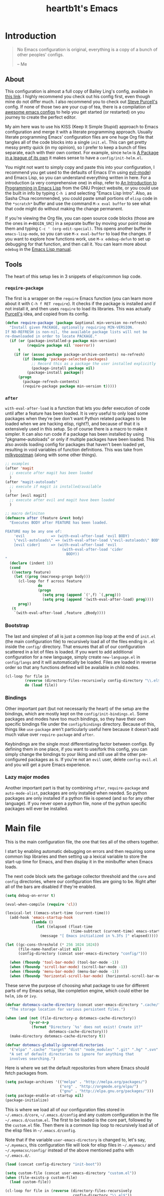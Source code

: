 #+TITLE: heartb1t's Emacs
#+BABEL: :cache yes
#+LATEX_HEADER: \usepackage{parskip}
#+LATEX_HEADER: \usepackage[utf8]{inputenc}
#+PROPERTY: header-args :tangle yes
#+OPTIONS: toc:t

* Introduction
:PROPERTIES:
:CUSTOM_ID: intro
:END:

#+BEGIN_QUOTE
No Emacs configuration is original, everything is a copy of a bunch of other
peoples' configs.

    -- Me
#+END_QUOTE

** About
:PROPERTIES:
:CUSTOM_ID: about
:END:

This configuration is almost a full copy of Bailey Ling's config, availabe in
[[https://github.com/bling/dotemacs][this link]]. I highly recommend you check out his config first, even though mine
do not differ much. I also recommend you to check out [[https://github.com/purcell/emacs.d][Steve Purcell's]] config. If
none of those two are your cup of tea, there is a compilation of [[https://github.com/caisah/emacs.dz][awesome emacs
configs]] to help you get started (or restarted) on you journey to create the
perfect editor.

My aim here was to use his KISS (Keep It Simple Stupid) approach to Emacs
configuration and merge it with a literate programming approach. Usually
literate programming Emacs' configuration files are one huge Org file that
tangles all of the code blocks into a single =init.el=. This can get pretty
messy pretty quick (in my opinion), so I prefer to keep a bunch of files
separate, each with their own context. For example, since =helm= is [[https://tuhdo.github.io/helm-intro.html][A Package in
a league of its own]] it makes sense to have a =config/init-helm.el=.

You might not want to simply copy and paste this into your configuration, I
recommend you get used to the defaults of Emacs (I'm using [[https://github.com/emacs-evil/evil][evil-mode]]) and
Emacs Lisp, so you can understand everything written in here. For a introduction
(a very comprehensive one) in elisp, refer to [[https://www.gnu.org/software/emacs/manual/html_mono/eintr.html][An Introduction to Programming in
Emacs Lisp]] from the GNU Project website, or you could use the built in info by
typing =C-h i= and selecting "Emacs Lisp Intro". Also, as Sasha Chua
recommended, you could paste small portions of =elisp= code in the =*scratch*=
buffer and use the command =M-x eval buffer= to see what that code might do
without making the change permanent.

If you're viewing the Org file, you can open source code blocks (those are the
ones in =#+BEGIN_SRC=) in a separate buffer by moving your point inside them and
typing =C-c ' (org-edit-special)=. This opens another buffer in
=emacs-lisp-mode=, so you can use =M-x eval-buffer= to load the changes. If you
want to explore how functions work, use =M-x edebug-defun= to set up debugging
for that function, and then call it. You can learn more about =edebug= in the
[[http://www.gnu.org/software/emacs/manual/html_node/elisp/Edebug.html][Emacs Lisp manual]].

** Tools
:PROPERTIES:
:CUSTOM_ID: tools
:END:

The heart of this setup lies in 3 snippets of elisp/common lisp code.

*** =require-package=
:PROPERTIES:
:CUSTOM_ID: require-pkg
:END:

The first is a wrapper on the =require= Emacs function (you can learn more about
it with =C-h f RET require=). It checks if the package is installed and if not
install it, and then uses =require= to load its libraries. This was actually
[[https://github.com/purcell/emacs.d][Purcell's]] idea, and copied from its config.

#+BEGIN_SRC emacs-lisp :tangle no
  (defun require-package (package &optional min-version no-refresh)
    "Install given PACKAGE, optionally requiring MIN-VERSION.
  If NO-REFRESH is non-nil, the available package lists will not be
  re-downloaded in order to locate PACKAGE."
    (if (or (package-installed-p package min-version)
            (require package nil 'noerror))
        t
      (if (or (assoc package package-archive-contents) no-refresh)
          (if (boundp 'package-selected-packages)
              ;; Record this as a package the user installed explicitly
              (package-install package nil)
            (package-install package))
        (progn
          (package-refresh-contents)
          (require-package package min-version t)))))
#+END_SRC

*** =after=
:PROPERTIES:
:CUSTOM_ID: after
:END:

=with-eval-after-load= is a function that lets you defer execution of code until
after a feature has been loaded. It is very useful to only load some packages
when they're (we don't want Python related packages to be loaded when we are
hacking elisp, right?), and because of that it is extensively used in this
setup. So of course there is a macro to make it simpler. It can also run code if
a package has been installed by using "pkgname-autoloads" or only if multiple
packages have been loaded. This also avoids loading config for packages that
haven't been loaded yet, resulting in void variables of function definitions.
This was take from [[http://milkbox.net/note/single-file-master-emacs-configuration/][milkypostman]] (along with some other things).

#+BEGIN_SRC emacs-lisp :tangle no
  ;; examples
  (after 'magit
    ;; execute after magit has been loaded
    )
  (after "magit-autoloads"
    ;; execute if magit is installed/available
    )
  (after [evil magit]
    ;; execute after evil and magit have been loaded
    )

  ;; macro definiton
  (defmacro after (feature &rest body)
    "Executes BODY after FEATURE has been loaded.

  FEATURE may be any one of:
      'evil            => (with-eval-after-load 'evil BODY)
      \"evil-autoloads\" => (with-eval-after-load \"evil-autolaods\" BODY)
      [evil cider]     => (with-eval-after-load 'evil
                            (with-eval-after-load 'cider
                              BODY))
  "
    (declare (indent 1))
    (cond
     ((vectorp feature)
      (let ((prog (macroexp-progn body)))
        (cl-loop for f across feature
                 do
                 (progn
                   (setq prog (append `(',f) `(,prog)))
                   (setq prog (append '(with-eval-after-load) prog))))
        prog))
     (t
      `(with-eval-after-load ,feature ,@body))))
#+END_SRC

*** Bootstrap
:PROPERTIES:
:CUSTOM_ID: bootstrap
:END:

The last and simplest of all is just a common lisp loop at the end of =init.el=
(the main configuration file) to recursively load all of the files ending in
=.el= inside the =config/= directory. That ensures that all of our configuration
scattered in a lot of files is loaded. If you want to add additional
configuration for a new language, simply create =new-language.el= in
=config/langs= and it will automatically be loaded. Files are loaded in reverse
order so that any functions defined will be available in child nodes.

#+BEGIN_SRC emacs-lisp :tangle no
  (cl-loop for file in
           (reverse (directory-files-recursively config-directory "\\.el$"))
           do (load file))
#+END_SRC

*** Bindings
:PROPERTIES:
:CUSTOM_ID: bindings
:END:

Other important part (but not necessarily the heart) of the setup are the
bindings, which are mostly kept on the =config/init-bindings.el=. Some
packages and modes have too much bindings, so they have their own specific
bindings file under the =config/bindings= directory. Because of this, things
like =use-package= aren't particularly useful here because it doesn't add much
value over =require-package= and =after=.

Keybindings are the single most differentiating factor between configs. By
defining them in one place, if you want to use/fork this config, you can simply
change the bindings to your liking and still use all the other pre-configured
packages as is. If you're not an =evil= user, delete =config-evil.el= and you
will get a pure Emacs experience.

*** Lazy major modes
:PROPERTIES:
:CUSTOM_ID: lazy-major-modes
:END:

Another important part is that by combining =after=, =require-package= and
=auto-mode-alist=, packages are only installed when needed. So python packages
are only installed if a python file is opened (and so for any other language).
If you never open a python file, none of the python specific packages will ever
be installed.


* Main file

This is the main configuration file, the one that ties all of the others
together.

I start by enabling automatic debugging on errors and then requiring some common
lisp libraries and then setting up a lexical variable to store the start-up time
for Emacs, and then display it in the minibuffer when Emacs loads.

The next code block sets the garbage collector threshold and the =core= and
=config= directories, where our configuration files are going to be. Right after
all of the bars are disabled if they're enabled.

#+BEGIN_SRC emacs-lisp :tangle init.el
  (setq debug-on-error t)

  (eval-when-compile (require 'cl))

  (lexical-let ((emacs-start-time (current-time)))
    (add-hook 'emacs-startup-hook
              (lambda ()
                (let ((elapsed (float-time
                                (time-subtract (current-time) emacs-start-time))))
                  (message "[ Emacs initialized in %.3fs ]" elapsed)))))

  (let ((gc-cons-threshold (* 256 1024 1024))
        (file-name-handler-alist nil)
        (config-directory (concat user-emacs-directory "config/")))

    (when (fboundp 'tool-bar-mode) (tool-bar-mode -1))
    (when (fboundp 'scroll-bar-mode) (scroll-bar-mode -1))
    (when (fboundp 'menu-bar-mode) (menu-bar-mode -1))
    (when (fboundp 'horizontal-scroll-bar-mode) (horizontal-scroll-bar-mode -1))
#+END_SRC

These serve the purpose of choosing what package to use for different parts of
my Emacs setup, like completion engine, which could either be =helm=, =ido= or
=ivy=.

#+BEGIN_SRC emacs-lisp :tangle init.el
  (defvar dotemacs-cache-directory (concat user-emacs-directory ".cache/")
    "The storage location for various persistent files.")

  (when (and (not (file-directory-p dotemacs-cache-directory))
             (y-or-n-p
              (format "Directory `%s' does not exist! Create it?"
                      dotemacs-cache-directory)))
    (make-directory dotemacs-cache-directory t))

  (defvar dotemacs-globally-ignored-directories
    '("elpa" ".cache" "target" "dist" "node_modules" ".git" ".hg" ".svn" ".idea")
    "A set of default directories to ignore for anything that
    involves searching.")
#+END_SRC

Here is where we set the default repositories from where Emacs should fetch
packages from.

#+BEGIN_SRC emacs-lisp :tangle init.el
    (setq package-archives '(("melpa" . "http://melpa.org/packages/")
                             ("org" . "http://orgmode.org/elpa/")
                             ("gnu" . "http://elpa.gnu.org/packages/")))
    (setq package-enable-at-startup nil)
    (package-initialize)
#+END_SRC

This is where we load all of our configuration files stored in
=~/.emacs.d/core=, =~/.emacs.d/config= and any custom configuration in the file
=~/.emacs.d/custom.el=. The first to be loaded is the core part, followed by the
=custom.el= file. Then there is a common lisp loop to recursively load all of
the elisp files in =~/.emacs.d/config=.

Note that if the variable =user-emacs-directory= is changed to, let's say,
=~/.myemacs=, this configuration file will look for elisp files in =~/.myemacs/=
and =~/.myemacsc/config/= instead of the above mentioned paths with
=~/.emacs.d/=.

#+BEGIN_SRC emacs-lisp :tangle init.el
  (load (concat config-directory "init-boot"))

  (setq custom-file (concat user-emacs-directory "custom.el"))
  (when (file-exists-p custom-file)
    (load custom-file))

  (cl-loop for file in (reverse (directory-files-recursively
                                 config-directory "\\.el$"))
           do (condition-case ex
                  (load (file-name-sans-extension file))
                ('error (with-current-buffer "*scratch*"
                          (insert (format "[INIT ERROR]\n%s\n%s\n\n" file ex)))))
           (load (file-name-sans-extension file))))

  (provide 'init.el) ;;; init.el ends here
#+END_SRC


* Config
:PROPERTIES:
:CUSTOM_ID: cfg
:END:

This is the section where configuration actually takes place.

** Boot
:PROPERTIES:
:CUSTOM_ID: cfg-boot
:END:

We also load the common lisp libraries here.

#+BEGIN_SRC emacs-lisp :tangle config/init-boot.el
  (eval-when-compile (require 'cl))
#+END_SRC

Load any manually installed packages on the =elisp/= directory.

#+BEGIN_SRC emacs-lisp :tangle config/init-boot.el
  (let ((base (concat user-emacs-directory "elisp/")))
    (when (and (not (file-exists-p base))
               (y-or-n-p
                (format "Directory `%s' does not exist! Create it?"
                        base)))
      (make-directory base t))
    (add-to-list 'load-path base)
    (dolist (dir (directory-files base t "^[^.]"))
      (when (file-directory-p dir)
        (add-to-list 'load-path dir))))
#+END_SRC

This handy macro creates a new buffer with the name =*Load Times*= and shows a
moderately detailed information about the load time of TARGET. It is used here
to show the load times of packages loaded with =require= or =load=.

#+BEGIN_SRC emacs-lisp :tangle config/init-boot.el
  (defmacro /boot/measure-load (target &rest body)
    (declare (indent defun))
    `(let ((elapsed)
           (start (current-time)))
       (prog1
           ,@body
         (with-current-buffer (get-buffer-create "*Load Times*")
           (when (= 0 (buffer-size))
             (insert (format "| %-60s | %-23s | elapsed  |\n" "feature" "timestamp"))
             (insert "|--------------------------------------------------------------+-------------------------+----------|\n"))
           (goto-char (point-max))
           (setq elapsed (float-time (time-subtract (current-time) start)))
           (insert (format "| %-60s | %s | %f |\n"
                           ,target
                           (format-time-string "%Y-%m-%d %H:%M:%S.%3N" (current-time))
                           elapsed))))))

  (defadvice load (around dotemacs activate)
    (/boot/measure-load file ad-do-it))

  (defadvice require (around dotemacs activate)
    (if (memq feature features)
        ad-do-it
      (/boot/measure-load feature ad-do-it)))

  (defmacro bind (&rest commands)
    "Convenience macro which creates a lambda interactive command."
    `(lambda (arg)
       (interactive "P")
       ,@commands))
#+END_SRC

Here are the macros mentioned on the [[#intro][introduction]] section.

#+BEGIN_SRC emacs-lisp :tangle config/init-boot.el
  (defun require-package (package &optional min-version no-refresh)
    "Install given PACKAGE, optionally requiring MIN-VERSION.
  If NO-REFRESH is non-nil, the available package lists will not be
  re-downloaded in order to locate PACKAGE."
    (if (or (package-installed-p package min-version)
            (require package nil 'noerror))
        t
      (if (or (assoc package package-archive-contents) no-refresh)
          (if (boundp 'package-selected-packages)
              ;; Record this as a package the user installed explicitly
              (package-install package nil)
            (package-install package))
        (progn
          (package-refresh-contents)
          (require-package package min-version t)))))

  (defun maybe-require-package (package &optional min-version no-refresh)
    "Try to install PACKAGE, and return non-nil if successful.
  In the event of failure, return nil and print a warning message.
  Optionally require MIN-VERSION.  If NO-REFRESH is non-nil, the
  available package lists will not be re-downloaded in order to
  locate PACKAGE."
    (condition-case err
        (require-package package min-version no-refresh)
      (error
       (message "Couldn't install optional package `%s': %S" package err)
       nil)))
  (unless (fboundp 'with-eval-after-load)
    (defmacro with-eval-after-load (file &rest body)
      (declare (indent 1))
      `(eval-after-load ,file (lambda () ,@body))))

  (defmacro after (feature &rest body)
    "Executes BODY after FEATURE has been loaded.

  FEATURE may be any one of:
      'evil            => (with-eval-after-load 'evil BODY)
      \"evil-autoloads\" => (with-eval-after-load \"evil-autolaods\" BODY)
      [evil cider]     => (with-eval-after-load 'evil
                            (with-eval-after-load 'cider
                              BODY))
  "
    (declare (indent 1))
    (cond
     ((vectorp feature)
      (let ((prog (macroexp-progn body)))
        (cl-loop for f across feature
                 do
                 (progn
                   (setq prog (append `(',f) `(,prog)))
                   (setq prog (append '(with-eval-after-load) prog))))
        prog))
     (t
      `(with-eval-after-load ,feature ,@body))))
#+END_SRC

This macro is to lazily install a major mode like described in [[#lazy-major-modes][Lazy major modes]].

#+BEGIN_SRC emacs-lisp :tangle config/init-boot.el
  (defmacro /boot/lazy-major-mode (pattern mode)
    "Defines a new major-mode matched by PATTERN, installs MODE if
  necessary, and activates it."
    `(add-to-list 'auto-mode-alist
                  '(,pattern . (lambda ()
                                 (require-package ,mode)
                                 (,mode)))))

  (defmacro /boot/delayed-init (&rest body)
    "Runs BODY after idle for a predetermined amount of time."
    `(run-with-idle-timer
      0.5
      nil
      (lambda () ,@body)))

  (provide 'init-boot)
#+END_SRC

** Core
:PROPERTIES:
:CUSTOM_ID: cfg-core
:END:

Here we place some core configurations, without depending on any package. Just
some default Emacs config.

First we create a variable for the coding system, which is UTF-8 by default.

#+BEGIN_SRC emacs-lisp :tangle config/init-core.el
  (defvar dotemacs-core/default-coding-system 'utf-8
    "The default coding system to use.")
#+END_SRC

This setting sets the default location for the Emacs socket to be in and then
initializes the server if it is not already running.

#+BEGIN_SRC emacs-lisp :tangle config/init-core.el
  (defvar dotemacs-core/server-directory
    (format "%s/emacs%d/" (or (getenv "TMPDIR") "/tmp") (user-uid))
    "The storage location for the socket file used to connect to the daemon.")
  (setq server-socket-dir dotemacs-core/server-directory)
  (setq server-auth-dir (concat dotemacs-core/server-directory "server"))
  (require 'server)
  (unless (server-running-p)
    (server-start))
#+END_SRC

This function is to create a ask to create a directory if trying to access a
non-existing directory.

#+BEGIN_SRC emacs-lisp :tangle config/init-core.el
  (defun /core/create-non-existent-directory ()
    "When trying to access non-exising directories, ask to create them."
    (let ((parent-directory (file-name-directory buffer-file-name)))
      (when (and (not (file-exists-p parent-directory))
               (y-or-n-p
                (format "Directory `%s' does not exist! Create it?"
                        parent-directory)))
        (make-directory parent-directory t))))

  (add-to-list 'find-file-not-found-functions #'/core/create-non-existent-directory)
#+END_SRC

Some personal information.

#+BEGIN_SRC emacs-lisp :tangle config/init-core.el
  (setq user-full-name "João Pedro de Amorim Paula")
  (setq user-mail-address "jpedrodeamorim@gmail.com")
#+END_SRC

=saveplace= is a minor mode that automatically saves place in each file. This
means when you visit a file, point goes to the last place where it was when you
previously visited the same file. =savehist-mode= save the minibuffer history in
the file defined by =savehist-file=. And =recentf= displays recently visited
files (excluding some temporary files we don't want to revisit).

#+BEGIN_SRC emacs-lisp :tangle config/init-core.el
  ;; move cursor to the last position upon open
  (require 'saveplace)
  (setq save-place-file (concat dotemacs-cache-directory "places"))
  (save-place-mode t)

  ;; savehist
  (setq savehist-file (concat dotemacs-cache-directory "savehist")
        savehist-additional-variables '(search ring regexp-search-ring)
        savehist-autosave-interval 60
        history-length 1000)
  (savehist-mode t)

  ;; recent files
  (require 'recentf)
  (setq recentf-save-file (concat dotemacs-cache-directory "recentf"))
  (setq recentf-max-saved-items 1000)
  (setq recentf-max-menu-items 500)
  (setq recentf-auto-cleanup 300)
  (add-to-list 'recentf-exclude "COMMIT_EDITMSG\\'")
  (add-to-list 'recentf-exclude ".*elpa.*autoloads\.el$")
  (recentf-mode t)
  (run-with-idle-timer 600 t #'recentf-save-list)
#+END_SRC

These configurations are regarding garbage collection on Emacs. I mostly took it
from [[http://bling.github.io/blog/2016/01/18/why-are-you-changing-gc-cons-threshold/][this]] post.

#+BEGIN_SRC emacs-lisp :tangle config/init-core.el
  ;; gc
  (defun /core/minibuffer-setup-hook ()
    (setq gc-cons-threshold most-positive-fixnum))
  (defun /core/minibuffer-exit-hook ()
    (setq gc-cons-threshold (* 64 1024 1024)))
  (add-hook 'minibuffer-setup-hook #'/core/minibuffer-setup-hook)
  (add-hook 'minibuffer-exit-hook #'/core/minibuffer-exit-hook)
#+END_SRC

By default Emacs has =whitespace-mode=. It is used to show whitespace. For more
information, visit [[https://www.emacswiki.org/emacs/WhiteSpace#toc1][this]] page. The configuration I got mostly from [[http://ergoemacs.org/emacs/whitespace-mode.html][here]].

#+BEGIN_SRC emacs-lisp :tangle config/init-core.el
  (require 'whitespace)

  ;; (setq whitespace-display-mappings
  ;;       '((space-mark 32 [183])
  ;;         (newline-mark 10 [182 10])
  ;;         (tab-mark 9 [9655 9] [92 9])))

  (setq whitespace-style '(face trailing tabs lines-tail))

  ;; (set-face-attribute 'whitespace-space nil
  ;;                     :background nil
  ;;                     :foreground "black")

  (set-face-attribute 'whitespace-trailing nil
                      :background "gray15")

  (add-hook 'after-save-hook 'whitespace-cleanup)

  (global-whitespace-mode t)
#+END_SRC

Another neat feature Emacs has by default it Dynamic Abbreviations (=dabbrev=).
It After you type a word once, if you type that word again, you can type it
partially and =M-/= to complete it. If you type a prefix that has many
candidates, =M-/= cycles the candidates. =hippie-expand= is basically
=dabbrev-extend= on steroids. It adds a bunch of completion engines to the mix.
It has an info page =C-h F hippie-expand= in case you want to know more, and the
[[https://www.emacswiki.org/emacs/HippieExpand][EmacsWiki page]] has a bunch of configurations for different modes.

#+BEGIN_SRC emacs-lisp :tangle config/init-core.el
  (setq hippie-expand-try-functions-list '(try-expand-dabbrev
                                           try-expand-dabbrev-all-buffers
                                           try-expand-dabbrev-from-kill
                                           try-complete-file-name-partially
                                           try-complete-file-name
                                           try-expand-all-abbrevs
                                           try-expand-list
                                           try-expand-line
                                           try-complete-lisp-symbol-partially
                                           try-complete-lisp-symbol))

  (global-set-key (kbd "M-/") 'hippie-expand)

  (setq save-abbrevs 'silently)
#+END_SRC

Auto-fill mode wraps the line whenever it reaches the value of =fill-column=. So
here we activate it and also set the =fill-column= value. The =fill-column= is
also used by =fill-paragraph=. I also created a little function to auto fill
comments on programming modes, but not auto fill the code itself.

#+BEGIN_SRC emacs-lisp :tangle config/init-core.el
  (setq-default fill-column 80)

  (defun /core/comment-auto-fill ()
     (setq-local comment-auto-fill-only-comments t)
     (turn-on-auto-fill))

  (add-hook 'prog-mode-hook '/core/comment-auto-fill)

  (add-hook 'text-mode-hook 'turn-on-auto-fill)
#+END_SRC

Here we configure the behavior of some default Emacs functions. If you'd like to
take a look at what they do you could =C-h f= (or =C-h a=) and type the name of
the function (the comment right before the config) or search on the web, but I
recommend you look the default documentation about it on Emacs first. It is also
in this portion that I have added a hook to reload tangle and compile Emacs
every time it loads.

#+BEGIN_SRC emacs-lisp :tangle config/init-core.el
  (add-hook 'after-save-hook '/util/tangle-init)

  ;; pcomplete
  (setq pcomplete-ignore-case t)

  ;; imenu
  (setq-default imenu-auto-rescan t)

  ;; narrowing
  (put 'narrow-to-region 'disabled nil)

  ;; dired
  (after 'dired
    (require 'dired-x))

  ;; url
  (setq url-configuration-directory (concat dotemacs-cache-directory "url/"))

  ;; tramp
  (setq tramp-persistency-file-name (concat dotemacs-cache-directory "tramp"))
  (setq tramp-default-method "ssh")
  (setq remote-file-name-inhibit-cache nil)
  (setq vc-ignore-dir-regexp
        (format "%s\\|%s"
                vc-ignore-dir-regexp
                tramp-file-name-regexp))
  ;; (eval-after-load 'tramp '(setenv "SHELL" "/bin/bash"))

  ;; comint
  (after 'comint
    (defun /core/toggle-comint-scroll-to-bottom-on-output ()
      (interactive)
      (if comint-scroll-to-bottom-on-output
          (setq comint-scroll-to-bottom-on-output nil)
        (setq comint-scroll-to-bottom-on-output t))))

  ;; compile
  (setq compilation-always-kill t)
  (setq compilation-ask-about-save nil)
  (add-hook 'compilation-filter-hook
            (lambda ()
              (when (eq major-mode 'compilation-mode)
                (require 'ansi-color)
                (let ((inhibit-read-only t))
                  (ansi-color-apply-on-region (point-min) (point-max))))))

  ;; bookmarks
  (setq bookmark-default-file (concat dotemacs-cache-directory "bookmarks"))
  (setq bookmark-save-flag 1) ;; save after every change

  ;; fringe
  (when (display-graphic-p)
    (fringe-mode '(8 . 8)))

  ;; ediff
  (setq ediff-split-window-function 'split-window-horizontally) ;; side-by-side diffs
  (setq ediff-window-setup-function 'ediff-setup-windows-plain) ;; no extra frames

  ;; re-builder
  (setq reb-re-syntax 'string) ;; fix backslash madness

  ;; clean up old buffers periodically
  (midnight-mode)
  (midnight-delay-set 'midnight-delay 0)

  ;; ibuffer
  (setq ibuffer-expert t)
  (setq ibuffer-show-empty-filter-groups nil)
  (add-hook 'ibuffer-mode-hook #'ibuffer-auto-mode)

  ;; move auto-save to the cache
  (let ((dir (expand-file-name (concat dotemacs-cache-directory "auto-save/"))))
    (setq auto-save-list-file-prefix (concat dir "saves-"))
    (setq auto-save-file-name-transforms `((".*" ,(concat dir "save-") t))))

  ;; multiple-backups
  (setq backup-directory-alist `((".*" . ,(expand-file-name (concat dotemacs-cache-directory "backups/")))))
  (setq backup-by-copying t)
  (setq version-control t)
  (setq kept-old-versions 2)
  (setq kept-new-versions 20)
  (setq delete-old-versions t)

  ;; better scrolling
  (setq scroll-conservatively 9999
        scroll-preserve-screen-position t
        scroll-margin 1)

  ;; better buffer names for duplicates
  (require 'uniquify)
  (setq uniquify-buffer-name-style 'forward
        uniquify-separator "/"
        uniquify-ignore-buffers-re "^\\*" ; leave special buffers alone
        uniquify-after-kill-buffer-p t)

  (require 'paren)
  (set-face-background 'show-paren-match (face-foreground 'default))
  (set-face-foreground 'show-paren-match (face-background 'default))
  (set-face-attribute 'show-paren-match nil :weight 'extra-bold)
  (show-paren-mode 1)

  (setq show-paren-delay 0)

  (defun /core/do-not-kill-scratch-buffer ()
    (if (member (buffer-name (current-buffer))
                '("*scratch*" "*Messages*" "*Require Times*"))
        (progn (bury-buffer) nil)
      t))
  (add-hook 'kill-buffer-query-functions '/core/do-not-kill-scratch-buffer)
#+END_SRC

Change the "yes or no" prompt to "y-or-n", set the coding system based on the
custom variable we defined above and set some variables value.

#+BEGIN_SRC emacs-lisp :tangle config/init-core.el
  (defalias 'yes-or-no-p 'y-or-n-p)

  (let ((coding 'utf-8))
    (setq locale-coding-system coding)
    (set-selection-coding-system coding)
    (set-default-coding-systems coding)
    (prefer-coding-system coding)
    (setq-default buffer-file-coding-system coding))

  (setq sentence-end-double-space nil)
  (setq ring-bell-function 'ignore)
  (setq mark-ring-max 64)
  (setq global-mark-ring-max 128)
  (setq select-enable-clipboard t)
  (setq save-interprogram-paste-before-kill nil)
  (setq create-lockfiles nil)
  (setq echo-keystrokes 0.01)
  (setq eval-expression-print-level nil)
#+END_SRC

These are some configurations regarding indentation.

#+BEGIN_SRC emacs-lisp :tangle config/init-core.el
  (setq-default indent-tabs-mode nil) ;; spaces instead of tabs
  (setq-default tab-width 4)

  (defun /core/infer-indentation-style ()
    "If our source file uses tabs, we use tabs, if spaces spaces,
  and if neither, we use the current indent-tabs-mode"
    (let ((space-count (how-many "^  " (point-min) (point-max)))
          (tab-count (how-many "^\t" (point-min) (point-max))))
      (if (> space-count tab-count) (setq indent-tabs-mode nil))
      (if (> tab-count space-count) (setq indent-tabs-mode t))))

  (add-hook 'prog-mode-hook #'/core/infer-indentation-style)
#+END_SRC

Do not show the initial default splash screen and do not show any message on
start-up.

#+BEGIN_SRC emacs-lisp :tangle config/init-core.el
  (setq inhibit-splash-screen t)
  (setq inhibit-startup-echo-area-message t)
  (setq inhibit-startup-message t)
  (setq initial-scratch-message nil)
#+END_SRC

Some modes that I like to have by default.

#+BEGIN_SRC emacs-lisp :tangle config/init-core.el
  (setq-default truncate-lines t)
  (xterm-mouse-mode t)
  (which-function-mode t)
  (blink-cursor-mode -1)
  (global-auto-revert-mode t)
  (electric-indent-mode t)
  (transient-mark-mode t)
  (delete-selection-mode t)
  (random t) ;; seed

  (defun /core/find-file-hook ()
    (when (string-match "\\.min\\." (buffer-file-name))
      (fundamental-mode)))
  (add-hook 'find-file-hook #'/core/find-file-hook)

  (provide 'init-core)
#+END_SRC

** Languages

Here is where I store configuration for specific languages.

*** Haskell

I work a lot with Haskell, here is configuration regarding it.

First we have to install the =haskell-mode=, since it doesn't come by default in
Emacs. Then we set the =haskell-mode= to be the major mode for the =.ghci= file.

#+BEGIN_SRC emacs-lisp :tangle config/langs/lang-haskell.el
  (require-package 'haskell-mode)

  (/boot/lazy-major-mode "\\.ghci\\'" 'haskell-mode)
#+END_SRC

[[https://github.com/commercialhaskell/intero][=intero=]] is a /"complete interactive development program for Haskell"/. It

#+BEGIN_SRC emacs-lisp :tangle config/langs/lang-haskell.el
  (when (maybe-require-package 'intero)
    (after 'haskell-mode
      (intero-global-mode)
      (add-hook 'haskell-mode-hook 'subword-mode)
      (add-hook 'haskell-mode-hook 'eldoc-mode))
    (after 'haskell-cabal
      (add-hook 'haskell-cabal-mode 'subword-mode)
      (define-key haskell-cabal-mode-map (kbd "C-c C-l") 'intero-restart))
    (after [intero flycheck]
      (flycheck-add-next-checker 'intero
                                 '(warning . haskell-hlint))))
#+END_SRC

** Util
:PROPERTIES:
:CUSTOM_ID: cfg-util
:END:

Some useful functions. They are pretty much self documented, so there ain't much
more I could say about it.

#+BEGIN_SRC emacs-lisp :tangle config/init-util.el
  (defun /util/window-killer ()
    "Closes the window, and deletes the buffer if it's the last window open."
    (interactive)
    (if (> buffer-display-count 1)
        (if (= (length (window-list)) 1)
            (kill-buffer)
          (delete-window))
      (kill-buffer-and-window)))

  (defun /util/minibuffer-keyboard-quit ()
    "Abort recursive edit.
  In Delete Selection mode, if the mark is active, just deactivate it;
  then it takes a second \\[keyboard-quit] to abort the minibuffer."
    (interactive)
    (if (and delete-selection-mode transient-mark-mode mark-active)
        (setq deactivate-mark t)
      (when (get-buffer "*Completions*") (delete-windows-on "*Completions*"))
      (abort-recursive-edit)))

  (defun /util/set-transparency (alpha)
    "Sets the transparency of the current frame."
    (interactive "nAlpha: ")
    (set-frame-parameter nil 'alpha alpha))

  (defun /util/copy-file-name-to-clipboard ()
    "Copy the current buffer file name to the clipboard."
    (interactive)
    (let ((filename (if (equal major-mode 'dired-mode)
                        default-directory
                      (buffer-file-name))))
      (when filename
        (kill-new filename)
        (message "Copied buffer file name '%s' to the clipboard." filename))))

  (defun /util/eval-and-replace ()
    "Replace the preceding sexp with its value."
    (interactive)
    (let ((value (eval (preceding-sexp))))
      (backward-kill-sexp)
      (insert (format "%s" value))))

  (defun /util/rename-current-buffer-file ()
    "Renames current buffer and file it is visiting."
    (interactive)
    (let ((filename (buffer-file-name)))
      (if (not (and filename (file-exists-p filename)))
          (message "Buffer is not visiting a file!")
        (let ((new-name (read-file-name "New name: " filename)))
          (cond
           ((vc-backend filename) (vc-rename-file filename new-name))
           (t
            (rename-file filename new-name t)
            (set-visited-file-name new-name t t)))))))

  (defun /util/delete-current-buffer-file ()
    "Kill the current buffer and deletes the file it is visiting."
    (interactive)
    (let ((filename (buffer-file-name)))
      (when filename
        (if (vc-backend filename)
            (vc-delete-file filename)
          (when (y-or-n-p (format "Are you sure you want to delete %s? " filename))
            (delete-file filename)
            (message "Deleted file %s" filename)
            (kill-buffer))))))

  (defun /util/goto-scratch-buffer ()
    "Create a new scratch buffer."
    (interactive)
    (switch-to-buffer (get-buffer-create "*scratch*")))

  (defun /util/insert-last-kbd-macro ()
    (interactive)
    (name-last-kbd-macro 'my-last-macro)
    (insert-kbd-macro 'my-last-macro))

  (defun /util/set-buffer-to-unix-format ()
    "Converts the current buffer to UNIX file format."
    (interactive)
    (set-buffer-file-coding-system 'undecided-unix nil))

  (defun /util/set-buffer-to-dos-format ()
    "Converts the current buffer to DOS file format."
    (interactive)
    (set-buffer-file-coding-system 'undecided-dos nil))

  (defun /util/find-file-as-root (file)
    "Edits a file as root."
    (interactive "f")
    (find-file-other-window (concat "/sudo:root@localhost:" file)))

  (defun /util/insert-line-below ()
    "Insert a line below the cursor without moving point."
    (interactive)
    (let ((current-point (point)))
      (move-end-of-line 1)
      (open-line 1)
      (goto-char current-point)))

  (defun /util/insert-line-above ()
    "Insert a line above the cursor without moving point."
    (interactive)
    (let ((current-point (point)))
      (move-beginning-of-line 1)
      (newline-and-indent)
      (indent-according-to-mode)
      (goto-char current-point)
      (forward-char)))

  (defun /util/tangle-init ()
    (interactive)
    "If the current buffer is init.org' the code-blocks are
  tangled, and the tangled file is compiled."
    (when (equal (buffer-file-name)
                 (expand-file-name (concat user-emacs-directory "init.org")))
      ;; Avoid running hooks when tangling.
      (let ((prog-mode-hook nil))
        (org-babel-tangle)
        (byte-compile-file (concat user-emacs-directory "init.el")))))

  (provide 'init-util)
#+END_SRC

** Evil
:PROPERTIES:
:CUSTOM_ID: cfg-evil
:END:

Probably my most used packages, by far.

Here we set some variables of things that should not start as =evil-mode= (kinda
contradictory isn't it?) because =evil= is awesome but ain't perfect yet.

#+BEGIN_SRC emacs-lisp :tangle config/init-evil.el
  (defvar dotemacs-evil/emacs-state-hooks
    '(org-log-buffer-setup-hook
      org-capture-mode-hook)
    "List of hooks to automatically start up in Evil Emacs state.")

  (defvar dotemacs-evil/emacs-state-major-modes
    '(calculator-mode
      makey-key-mode)
    "List of major modes that should default to Emacs state.")

  (defvar dotemacs-evil/emacs-state-minor-modes
    '(git-commit-mode
      magit-blame-mode)
    "List of minor modes that when active should switch to Emacs state.")

  (defvar dotemacs-evil/emacs-insert-mode nil
    "If non-nil, insert mode will act as Emacs state.")
#+END_SRC

Some variable configuration for =evil= to feel more like (n)vim.

#+BEGIN_SRC emacs-lisp :tangle config/init-evil.el
  (setq evil-search-module 'evil-search)
  (setq evil-magic 'very-magic)
  (setq evil-shift-width 4)
  (setq evil-regexp-search t)
  (setq evil-search-wrap t)
  (setq evil-want-C-i-jump t)
  (setq evil-want-C-u-scroll t)
  (setq evil-want-fine-undo nil)
  (setq evil-want-integration nil)
  ;; move evil tag to beginning of modeline
  (setq evil-mode-line-format '(before . mode-line-front-space))
#+END_SRC

I usually know in what =evil= state I'm in by the cursor color because of the
configuration.

#+BEGIN_SRC emacs-lisp :tangle config/init-evil.el
  (setq evil-emacs-state-cursor '("red" box))
  (setq evil-motion-state-cursor '("white" box))
  (setq evil-normal-state-cursor '("magenta" box))
  (setq evil-visual-state-cursor '("orange" box))
  (setq evil-insert-state-cursor '("red" bar))
  (setq evil-replace-state-cursor '("red" hbar))
  (setq evil-operator-state-cursor '("red" hollow))
#+END_SRC

Here is where I actually start =evil= after setting some more variables and
hooks. Also in this code snippet is where all of the lists of default states for
some modes set above are actually set with a common lisp loop. I've also added,
in the end of this code block, and advice to indent every time we use =o= or
=O=.

#+BEGIN_SRC emacs-lisp :tangle config/init-evil.el
  (add-hook 'evil-jumps-post-jump-hook #'recenter)

  (require-package 'evil)
  (require 'evil)
  (evil-mode)

  (cl-loop for mode in dotemacs-evil/emacs-state-minor-modes
           do (let ((hook (concat (symbol-name mode) "-hook")))
                (add-hook (intern hook) `(lambda ()
                                           (if ,mode
                                               (evil-emacs-state)
                                             (evil-normal-state))))))

  (cl-loop for hook in dotemacs-evil/emacs-state-hooks
           do (add-hook hook #'evil-emacs-state))

  (cl-loop for mode in dotemacs-evil/emacs-state-major-modes
           do (evil-set-initial-state mode 'emacs))

  (after 'evil-common
         (evil-put-property 'evil-state-properties 'normal   :tag " NORMAL ")
         (evil-put-property 'evil-state-properties 'insert   :tag " INSERT ")
         (evil-put-property 'evil-state-properties 'visual   :tag " VISUAL ")
         (evil-put-property 'evil-state-properties 'motion   :tag " MOTION ")
         (evil-put-property 'evil-state-properties 'emacs    :tag " EMACS ")
         (evil-put-property 'evil-state-properties 'replace  :tag " REPLACE ")
         (evil-put-property 'evil-state-properties 'operator :tag " OPERATOR "))

  (when dotemacs-evil/emacs-insert-mode
    (defalias 'evil-insert-state 'evil-emacs-state)
    (define-key evil-emacs-state-map (kbd "<escape>") 'evil-normal-state))

  (unless (display-graphic-p)
    (evil-esc-mode 1))

  (defadvice evil-open-below (after dotemacs activate)
    "When inserting a new line below with `o', also indent."
    (evil-indent-line (point-at-bol) (point-at-eol)))

  (defadvice evil-open-above (after dotemacs activate)
    "When inserting a new line above with `O', also indent."
    (evil-indent-line (point-at-bol) (point-at-eol)))

  (defadvice evil-org-open-below (after dotemacs activate)
    "When inserting a new line below with `o' in an org file, also indent."
    (evil-indent-line (point-at-bol) (point-at-eol)))

  (defadvice evil-org-open-above (after dotemacs activate)
    "When inserting a new line below with `O' in an org file, also indent."
    (evil-indent-line (point-at-bol) (point-at-eol)))
#+END_SRC

Here is the configuration for the comment package. And some more additional
packages to help integrate =evil= into the most modes possible.

#+BEGIN_SRC emacs-lisp :tangle config/init-evil.el
  (require-package 'evil-surround)
  (global-evil-surround-mode t)

  (require-package 'evil-exchange)
  (evil-exchange-install)

  (require-package 'evil-anzu)
  (require 'evil-anzu)

  (after 'magit
    (require-package 'evil-magit)
    (require 'evil-magit)
    (evil-magit-init))

  (after 'org
    (require-package 'evil-org)
    (require 'evil-org)
    (add-hook 'org-mode-hook 'evil-org-mode)
    (add-hook 'evil-org-mode-hook
              (lambda ()
                (evil-org-set-key-theme))))

  (after 'vimish-fold
    (require-package 'evil-vimish-fold)
    (require 'evil-vimish-fold)
    (evil-vimish-fold-mode t))

    (require-package 'evil-matchit)
    (defun evilmi-customize-keybinding ()
      (evil-define-key 'normal evil-matchit-mode-map
        "%" 'evilmi-jump-items))
    (global-evil-matchit-mode t)

    (require-package 'evil-indent-textobject)
    (require 'evil-indent-textobject)

    (require-package 'evil-visualstar)
    (global-evil-visualstar-mode t)

    (require-package 'evil-numbers)

    (require-package 'evil-terminal-cursor-changer)
    (evil-terminal-cursor-changer-activate)
#+END_SRC

I also use [[https://github.com/emacs-evil/evil-collection][=evil-collection=]], a set of keybindings for =evil-mode=.

#+BEGIN_SRC emacs-lisp :tangle config/init-evil.el
  (after 'evil
    (require-package 'evil-collection)
    (setq evil-collection-setup-minibuffer t)
    (setq evil-collection-company-use-tng t)
    (evil-collection-init))

  (defadvice evil-ex-search-next (after dotemacs activate)
    (recenter))

  (defadvice evil-ex-search-previous (after dotemacs activate)
    (recenter))

  (provide 'init-evil)
#+END_SRC

** Helm
   :PROPERTIES:
   :CUSTOM_ID: cfg-helm
   :END:

Helm is a /Emacs incremental completion and selection narrowing framework/
https://emacs-helm.github.io/helm.

#+BEGIN_QUOTE
People often think helm is just something like [[https://www.emacswiki.org/emacs/InteractivelyDoThings][=ido=]] but displaying
completion in a vertical layout instead of an horizontal one, it is not,
helm is much more powerful than that.

  - Helm is able to complete multiple lists dispatched in different sources
    against a pattern.

  - Helm allows executing an unlimited number of actions on candidates.

  - Helm allows marking candidates to execute chosen action against this set of
    candidates.
#+END_QUOTE

#+BEGIN_SRC emacs-lisp :tangle config/init-helm.el
  (require-package 'helm)

  (setq helm-bookmark-show-location t)
  (setq helm-buffer-max-length 40)
  (setq helm-split-window-inside-p t)
  (setq helm-mode-fuzzy-match t)
  (setq helm-ff-file-name-history-use-recentf t)
  (setq helm-ff-skip-boring-files t)
  (setq helm-follow-mode-persistent t)

  (after 'helm-source
    (defun /helm/make-source (f &rest args)
      (let ((source-type (cadr args))
            (props (cddr args)))
        (unless (child-of-class-p source-type 'helm-source-async)
          (plist-put props :fuzzy-match t))
        (apply f args)))
    (advice-add 'helm-make-source :around '/helm/make-source))
#+END_SRC

Helm also has a lot of other packages to integrate it to other packages and
parts of Emacs that the default package doesn't cover. Here are some of those.

#+BEGIN_SRC emacs-lisp :tangle config/init-helm.el
  (after 'helm
    (require-package 'helm-descbinds)

    (require-package 'helm-flx)
    (helm-flx-mode t)

    (require-package 'helm-dash)
    (setq helm-dash-browser-func 'eww)

    (require-package 'helm-ag)
    (setq helm-ag-fuzzy-match t)
    (setq helm-ag-use-agignore t)
    (setq helm-ag-ignore-patterns dotemacs-globally-ignored-directories)
    (after 'helm-ag
      (cond ((executable-find "ag")
             t)
            ((executable-find "pt")
             (setq helm-ag-base-command "pt -e --nogroup --nocolor"))
            ((executable-find "ack")
             (setq helm-ag-base-command "ack --nogroup --nocolor"))))

    (setq helm-swoop-pre-input-function #'ignore)
    (setq helm-swoop-use-line-number-face t)
    (setq helm-swoop-split-with-multiple-windows t)
    (setq helm-swoop-speed-or-color t)
    (setq helm-swoop-use-fuzzy-match t)
    (require-package 'helm-swoop)

    (after "projectile-autoloads"
      (require-package 'helm-projectile))

    (require-package 'helm-tramp)

    ;; take between 10-30% of screen space
    (setq helm-autoresize-min-height 10)
    (setq helm-autoresize-max-height 30)
    (helm-autoresize-mode t))
#+END_SRC

Start =helm= with the default =find-file= and =M-x= functions to be
=helm='s alternatives. And also start =helm= on idle time
(=delayed-init=).

#+BEGIN_SRC emacs-lisp :tangle config/init-helm.el
  (/boot/delayed-init
   (progn
     (global-set-key [remap execute-extended-command] #'helm-M-x)
     (global-set-key [remap find-file] #'helm-find-files)
     (helm-mode t)))

  (provide 'init-helm)
#+END_SRC

** Bindings
:PROPERTIES:
:CUSTOM_ID: cfg-bindings
:END:

This is one of the most crucial points of the setup, as explained in the
[[#bindings][bindings]] section.

=which-key= is a very helpful tool to help you remember bindings. If you type a
prefix key and stay idle for more than 0.2s without pressing another key,
=which-key= will show you every possible binding with its related function
starting with the prefix you pressed.

#+BEGIN_SRC emacs-lisp :tangle config/init-bindings.el
  (require-package 'which-key)
  (setq which-key-idle-delay 0.2)
  (setq which-key-min-display-lines 3)
  (setq which-key-max-description-length 20)
  (setq which-key-max-display-columns 6)
  (which-key-mode)
#+END_SRC

These macros are to help me remap keys.

#+BEGIN_SRC emacs-lisp :tangle config/init-bindings.el
  (defmacro /bindings/define-prefix-keys (keymap prefix &rest body)
    (declare (indent defun))
    `(progn
       ,@(cl-loop for binding in body
                  collect
                  `(let ((seq ,(car binding))
                         (func ,(cadr binding))
                         (desc ,(caddr binding)))
                     (define-key ,keymap (kbd seq) func)
                     (when desc
                       (which-key-add-key-based-replacements
                         (if ,prefix
                             (concat ,prefix " " seq)
                           seq)
                         desc))))))

  (defmacro /bindings/define-keys (keymap &rest body)
    (declare (indent defun))
    `(/bindings/define-prefix-keys ,keymap nil ,@body))

  (defmacro /bindings/define-key (keymap sequence binding &optional description)
    (declare (indent defun))
    `(/bindings/define-prefix-keys ,keymap nil
       (,sequence ,binding ,description)))
#+END_SRC

With this, pressing =ESC= actually leaves the minibuffer. Also, like
in Vim's "minibuffer", pressing =C-w= deletes a word back. This is now
commented because I have =evil-collection-setup-minibuffer= activated
by default, which makes the minibuffer behave like a normal emacs
buffer with =evil= activated.

#+BEGIN_SRC emacs-lisp :tangle config/init-bindings.el
  ;; escape minibuffer
  ;; (define-key minibuffer-local-map [escape]
  ;;   '/util/minibuffer-keyboard-quit)
  ;; (define-key minibuffer-local-ns-map [escape]
  ;;   '/util/minibuffer-keyboard-quit)
  ;; (define-key minibuffer-local-completion-map [escape]
  ;;   '/util/minibuffer-keyboard-quit)
  ;; (define-key minibuffer-local-must-match-map [escape]
  ;;   '/util/minibuffer-keyboard-quit)
  ;; (define-key minibuffer-local-isearch-map [escape]
  ;;   '/util/minibuffer-keyboard-quit)

  ;; (define-key minibuffer-local-map (kbd "C-w") 'backward-kill-word)
#+END_SRC

First I map =C-S-n= to create a new below where the point is, and
=C-S-o= to create one above. The rest is just more configuration
regarding a bunch of packages and modes.

#+BEGIN_SRC emacs-lisp :tangle config/init-bindings.el
  (global-set-key (kbd "C-S-n") '/util/insert-line-below)
  (global-set-key (kbd "C-S-o") '/util/insert-line-above)

  (global-set-key (kbd "C-c d") #'dired-sidebar-toggle-sidebar)

  (after "expand-region-autoloads"
    (global-set-key (kbd "C-=") 'er/expand-region))

  ;; mouse scrolling in terminal
  (unless (display-graphic-p)
    (global-set-key [mouse-4] (bind (scroll-down 1)))
    (global-set-key [mouse-5] (bind (scroll-up 1))))

  (after 'compile
    (define-key compilation-mode-map (kbd "j") 'compilation-next-error)
    (define-key compilation-mode-map (kbd "k") 'compilation-previous-error))
#+END_SRC

I like using =helm= to pretty much anything I can, so I set most of the common
variables as =helm= commands. I also find it useful to remap the
=helm-command-prefix= to =C-c h=, because it is easy to mistype =C-x C-c= with
the default prefix. I also map =M-!= and =C-!= to use =eshell= instead of the
default.

#+BEGIN_SRC emacs-lisp :tangle config/init-bindings.el
  (after 'helm
    (require 'helm-config)
    (global-set-key (kbd "C-c h") #'helm-command-prefix)
    (global-unset-key (kbd "C-x c"))
    (global-set-key (kbd "C-h a") #'helm-apropos)
    (global-set-key (kbd "C-x b") #'helm-buffers-list)
    (global-set-key (kbd "C-x C-b") #'helm-mini)
    (global-set-key (kbd "C-x C-f") #'helm-find-files)
    (global-set-key (kbd "C-x r b") #'helm-bookmarks)
    (define-key evil-normal-state-map (kbd "C-p") #'helm-projectile)
    (global-set-key (kbd "M-x") #'helm-M-x)
    (global-set-key (kbd "M-y") #'helm-show-kill-ring)
    (global-set-key (kbd "M-:") #'helm-eval-expression-with-eldoc)
    (define-key helm-map (kbd "<tab>") #'helm-execute-persistent-action)
    (define-key helm-map (kbd "C-z") #'helm-select-action)

    (after "helm-ag-autoloads"
      (global-set-key (kbd "C-c h g") #'helm-do-ag))

    (after "helm-swoop-autoloads"
      (global-set-key (kbd "C-c h S") #'helm-swoop))

    (after "helm-tramp-autoloads"
      (global-set-key (kbd "C-x t") #'helm-tramp)))

  (global-set-key (kbd "M-!") 'eshell-command)
  (global-set-key (kbd "C-!") '/eshell/new-window)
#+END_SRC

These bindings are mostly regarding third party packages, that's why most of
them are wrapped in a =after=. This first one is worth explaining; when using
=company=, if you are on the completion pop-up and hit the tab key, it will
first look for a snippet from =yasnippet= and if there is none it will use the
current selection as the Completion. For example, if you type =def= on any
=elisp= mode, it will have tons of completion candidates, but it is also a
snippet for =defun=, so if you hit tab, it will actually trigger the =defun=
snippet.

#+BEGIN_SRC emacs-lisp :tangle config/init-bindings.el
  (after 'company
    (after "yasnippet-autoloads"
      (define-key company-active-map (kbd "<tab>")
        (bind (when (null (yas-expand))
                (company-complete-selection))))))

  (define-key company-active-map (kbd "RET") 'company-complete-selection)

  (after 'magit
    (global-set-key (kbd "C-x g") 'magit-status)
    (global-set-key (kbd "C-x M-g") 'magit-dispatch-popup))

  (after 'projectile
    (global-set-key (kbd "C-S-p") #'projectile-switch-project))

  (after 'evil
    (define-key evil-normal-state-map (kbd "!") '/eshell/new-window)
    (define-key evil-visual-state-map (kbd "!") '/eshell/new-window)
    (define-key evil-motion-state-map (kbd "!") '/eshell/new-window))

  (/bindings/define-keys (current-global-map)
    ("C-c c" #'org-capture)
    ("C-c a" #'org-agenda)
    ("C-c l" #'org-store-link)
    ("C-c s" #'/util/goto-scratch-buffer)
    ("C-c e" #'/util/eval-and-replace)
    ("C-c t" #'/eshell/new-window))

  (/bindings/define-keys (current-global-map)
    ("C-x c" #'calculator)
    ("C-x C" #'calendar)
    ("C-x C-k" #'kill-this-buffer)
    ("C-x p" #'proced))

  (/bindings/define-keys (current-global-map)
    ("C-s"   #'isearch-forward-regexp)
    ("C-M-s" #'isearch-forward)
    ("C-r"   #'isearch-backward-regexp)
    ("C-M-r" #'isearch-backward))

  (global-set-key (kbd "<M-f7>") (bind (profiler-start 'cpu+mem)))
  (global-set-key (kbd "<M-f6>") (bind (profiler-report) (profiler-stop)))

  (provide 'init-bindings)
#+END_SRC

Some packages have specific bindings and/or too much bindings to be on the
=config/init-bindings.el= file, so they have their own.

*** Evil bindings
    :PROPERTIES:
    :CUSTOM_ID: cfg-bindings-evil
    :END:

Since it is my most used package it makes total sense that is has it's own file.

#+BEGIN_SRC emacs-lisp :tangle config/bindings/bind-evil.el
  (after 'evil
    (/bindings/define-keys evil-normal-state-map ("g d" #'dumb-jump-go))

    (require-package 'key-chord)
    (key-chord-mode 1)
    (key-chord-define evil-insert-state-map "jk" 'evil-normal-state)
    (key-chord-define evil-insert-state-map "kj" 'evil-normal-state)

    (after "evil-numbers-autoloads"
      (/bindings/define-key evil-normal-state-map "C-a" #'evil-numbers/inc-at-pt)
      (/bindings/define-key evil-normal-state-map "C-S-a" #'evil-numbers/dec-at-pt))

    (after "company-autoloads"
      (/bindings/define-keys evil-insert-state-map
        ("C-n" #'company-complete)
        ("TAB" #'company-indent-or-complete-common)))

    (/bindings/define-keys evil-normal-state-map
      ("SPC" ":noh")
      ("C-b" #'evil-scroll-up)
      ("C-f" #'evil-scroll-down))

    (after 'evil-evilified-state
      (/bindings/define-keys evil-evilified-state-map
        ("C-w h" #'evil-window-left)
        ("C-w j" #'evil-window-down)
        ("C-w h" #'evil-window-up)
        ("C-w l" #'evil-window-right)))

    (/bindings/define-keys evil-normal-state-map
      ("C-w h" #'evil-window-left)
      ("C-w j" #'evil-window-down)
      ("C-w k" #'evil-window-up)
      ("C-w l" #'evil-window-right))

    (/bindings/define-keys evil-motion-state-map
      ("j" #'evil-next-visual-line)
      ("k" #'evil-previous-visual-line))

    (/bindings/define-key evil-normal-state-map "Y" "y$"))

  (provide 'init-bindings-evil)
#+END_SRC

** Eyecandy
:PROPERTIES:
:CUSTOM_ID: cfg-eyecandy
:END:

Some eyecandy is good.

Color theme config and font config.

#+BEGIN_SRC emacs-lisp :tangle config/init-eyecandy.el
  (require-package 'solarized-theme)
  (setq solarized-scale-org-headlines nil)
  (setq x-underline-at-descent-line t)
  (require 'solarized-theme)

  (require-package 'monokai-theme)

  (require-package 'gruvbox-theme)

  ;; change fringe background and foreground color
  (set-face-attribute 'fringe nil
                      :background (face-background 'default)
                      :foreground (face-foreground 'default))

  (load-theme 'gruvbox-dark-hard t)

  ;; make comments grey (manoj-dark)
  ;; (set-face-foreground 'font-lock-comment-face "dimgray")
  ;; (set-face-foreground 'font-lock-comment-delimiter-face "dimgray")

  ;; disable the bigger scale on bold function fonts (manoj-dark)
  ;; (set-face-attribute 'font-lock-function-name-face nil :height 1.0)

  ;; default font
  ;; (add-to-list 'default-frame-alist '(font . "Terminus-16"))
  (add-to-list 'default-frame-alist '(font . "DejaVu Sans Mono-14"))

  ;; increase, decrease and adjust font size
  (global-set-key (kbd "C-+") 'text-scale-increase)
  (global-set-key (kbd "C--") 'text-scale-decrease)
  (global-set-key (kbd "C-0") 'text-scale-adjust)
#+END_SRC

Also there is some mode to display stuff in the modeline that are very useful.

#+BEGIN_SRC emacs-lisp :tangle config/init-eyecandy.el
  (line-number-mode t)
  (column-number-mode t)
  (size-indication-mode t)
#+END_SRC

Here is the configuration regarding the folding method.

#+BEGIN_SRC emacs-lisp :tangle config/init-eyecandy.el
  (require-package 'vimish-fold)
  (require 'vimish-fold)
  (vimish-fold-global-mode t)
#+END_SRC

The =diminish= package hides minor modes from the modeline.

#+BEGIN_SRC emacs-lisp :tangle config/init-eyecandy.el
  ;; (require-package 'delight)

  ;; (delight '((auto-fill-mode nil t)
  ;;            (auto-revert-mode nil autorevert)
  ;;            (abbrev-mode nil abbrev)
  ;;            (whitespace-mode nil whitespace)
  ;;            (helm-mode nil helm-mode)
  ;;            (flyspell-mode nil flyspell)
  ;;            (projectile-mode nil projectile)
  ;;            (yas-minor-mode nil yasnippet)
  ;;            (undo-tree-mode nil undo-tree)
  ;;            (which-key-mode nil which-key)
  ;;            (company-mode nil company)
  ;;            (aggressive-indent-mode nil aggressive-indent)
  ;;            (evil-org-mode nil evil-org)
  ;;            (evil-vimish-fold-mode nil evil-vimish-fold)
  ;;            (eldoc-mode nil eldoc)
  ;;            (highlight-symbol-mode nil hightlight-symbol)
  ;;            ))

  ;; (delight 'server-buffer-clients nil 'server)
  ;; (delight 'auto-fill-function nil t)

  (require-package 'diminish)

  (diminish 'visual-line-mode)
  (diminish 'auto-fill-function)
  (after 'whitespace
    (diminish 'global-whitespace-mode)
    (diminish 'whitespace-mode))
  (after 'org-indent (diminish 'org-indent-mode))
  (after 'aggressive-indent (diminish 'aggressive-indent-mode))
  (after 'autorevert (diminish 'auto-revert-mode))
  (after 'subword (diminish 'subword-mode))
  (after 'color-identifiers-mode (diminish 'color-identifiers-mode))
  (after 'company (diminish 'company-mode))
  (after 'counsel (diminish 'counsel-mode))
  (after 'eldoc (diminish 'eldoc-mode))
  (after 'elisp-slime-nav (diminish 'elisp-slime-nav-mode))
  (after 'flycheck (diminish 'flycheck-mode))
  (after 'flyspell (diminish 'flyspell-mode))
  (after 'git-gutter+ (diminish 'git-gutter+-mode))
  (after 'helm-mode (diminish 'helm-mode))
  (after 'hideshow (diminish 'hs-minor-mode))
  (after 'highlight-symbol (diminish 'highlight-symbol-mode))
  (after 'indent-guide (diminish 'indent-guide-mode))
  (after 'ivy (diminish 'ivy-mode))
  (after 'page-break-lines (diminish 'page-break-lines-mode))
  (after 'projectile (diminish 'projectile-mode))
  (after 'undo-tree (diminish 'undo-tree-mode))
  (after 'which-key (diminish 'which-key-mode))
  (after 'yasnippet (diminish 'yas-minor-mode))
  (after 'evil-org (diminish 'evil-org-mode))
  (after 'evil-vimish-fold (diminish 'evil-vimish-fold-mode))
  (after "intero-autoloads" (diminish 'intero-mode))
#+END_SRC

=prettify-symbols= replaces ASCII characters with a unicode representation of
them. For example, on Lisp dialects, the word "/lambda/" is replaced by the
actual greek letter /λ/. It is also possible to add your own mappings like so:

/Ps.: This is not going to be tangled/

#+BEGIN_SRC emacs-lisp :tangle no
(add-hook 'emacs-lisp-mode-hook
          (lambda ()
            (push '(">=" . ?≥) prettify-symbols-alist)
            (push '("<=" . 2264) prettify-symbols-alist)))

;; you can use either the ?char or the char code; for example, ?≥ is the same as
;; 2265
#+END_SRC

These are some eye candy packages. If you're interested in any of them just look
them up on your favorite search engine.

#+BEGIN_SRC emacs-lisp :tangle config/init-eyecandy.el
  (when (fboundp 'global-prettify-symbols-mode)
    (global-prettify-symbols-mode))

  (/boot/delayed-init
   (require-package 'color-identifiers-mode)
   (global-color-identifiers-mode)
   (diminish 'color-identifiers-mode))

  (require-package 'highlight-symbol)
  (setq highlight-symbol-idle-delay 0.3)
  (add-hook 'prog-mode-hook 'highlight-symbol-mode)

  (require-package 'highlight-numbers)
  (add-hook 'prog-mode-hook 'highlight-numbers-mode)

  (require-package 'highlight-quoted)
  (add-hook 'prog-mode-hook 'highlight-quoted-mode)

  (require-package 'page-break-lines)
  (global-page-break-lines-mode)

  (provide 'init-eyecandy)
#+END_SRC

** Misc
:PROPERTIES:
:CUSTOM_ID: cfg-misc
:END:

This section is some miscellaneous stuff.

A sidebar with dired.

#+BEGIN_SRC emacs-lisp :tangle config/init-misc.el
  (require-package 'dired-sidebar)
  (setq dired-sidebar-should-follow-file t)
  (setq dired-sidebar-follow-file-idle-delay 0.2)
#+END_SRC

A tree to visualize modifications on the file and go back to previous states.

#+BEGIN_SRC emacs-lisp :tangle config/init-misc.el
  (require-package 'undo-tree)
  (setq undo-tree-auto-save-history t)
  (setq undo-tree-enable-undo-in-region nil)
  (setq undo-tree-history-directory-alist
        `(("." . ,(concat dotemacs-cache-directory "undo/"))))
  (setq undo-tree-visualizer-timestamps t)
  (setq undo-tree-visualizer-diff t)
  (global-undo-tree-mode)
#+END_SRC

Jump to definition on Emacs. It doesn't need TAGS file or anything like this, it
only uses =ag= or =grep= or =ripgrep= or =rg=.

#+BEGIN_SRC emacs-lisp :tangle config/init-misc.el
  (require-package 'dumb-jump)
  (after [evil dumb-jump]
         (defadvice dumb-jump-go (before dotemacs activate)
           (evil-set-jump)))
#+END_SRC

=ag= is a very fast code searching tool.

#+BEGIN_SRC emacs-lisp :tangle config/init-misc.el
  (when (executable-find "ag")
    (require-package 'ag)
    (setq ag-highlight-search t)
    (setq ag-ignore-list dotemacs-globally-ignored-directories)
    (add-hook 'ag-mode-hook (lambda () (toggle-truncate-lines t))))
#+END_SRC

=expand-region= let's you keep expanding the selection. =aggressive-indent= is a
package to indent, you want it or not, your code.

#+BEGIN_SRC emacs-lisp :tangle config/init-misc.el
  (require-package 'expand-region)

  (require-package 'aggressive-indent)
  (require 'aggressive-indent)
  (add-hook 'emacs-lisp-mode-hook #'aggressive-indent-mode)
  (add-hook 'lisp-mode-hook #'aggressive-indent-mode)
#+END_SRC

=popwin= is used to better manage pop-up windows. =restart-emacs= makes it
easier to restart your config and load new code snippets.

#+BEGIN_SRC emacs-lisp :tangle config/init-misc.el
  (require-package 'popwin)
  (require 'popwin)
  (push '(compilation-mode :noselect t) popwin:special-display-config)
  (popwin-mode)

  (provide 'init-misc)
#+END_SRC

** =eshell=
   :PROPERTIES:
   :CUSTOM_ID: cfg-eshell
   :END:

=eshell= is the Emacs shell, a shell written in Emacs Lisp. It is great to
execute commands while on Emacs. I like it better than =ansi-term= or =term=,
but I don't use it as my main shell (and it is not intended to, even though some
people do).

#+BEGIN_SRC emacs-lisp :tangle config/init-eshell.el
  (defvar dotemacs-eshell/prompt-git-info
    (executable-find "git"))

  (defvar dotemacs-eshell/visual-commands
    '("ssh" "top" "tail" "less")
    "Command that present their output in a visual fashion.")
#+END_SRC

Some variable configuration.

#+BEGIN_SRC emacs-lisp :tangle config/init-eshell.el
  (setq eshell-directory-name (concat dotemacs-cache-directory "eshell"))
  (setq eshell-buffer-maximum-lines 20000)
  (setq eshell-scroll-to-bottom-on-input 'this)
  (setq eshell-buffer-shorthand t)
  (setq eshell-aliases-file (concat user-emacs-directory "alias"))
  (setq eshell-glob-case-insensitive t)
  (setq eshell-error-if-no-glob t)
  (setq eshell-history-size (* 10 1024))
  (setq eshell-hist-ignoredups t)
  (setq eshell-cmpl-ignore-case t)
#+END_SRC

This is the prompt function for =eshell= (usually called =$PS1= on =bash= or
=zsh=).

#+BEGIN_SRC emacs-lisp :tangle config/init-eshell.el
  (setq eshell-prompt-function
        (lambda ()
          (concat
           (propertize (abbreviate-file-name (eshell/pwd)) 'face 'eshell-prompt)
           (when (and dotemacs-eshell/prompt-git-info
                      (fboundp #'vc-git-branches))
             (let ((branch (car (vc-git-branches))))
               (when branch
                 (concat
                  (propertize " [" 'face 'font-lock-keyword-face)
                  (propertize branch 'face 'font-lock-function-name-face)
                  (let* ((status (shell-command-to-string "git status --porcelain"))
                         (parts (split-string status "\n" t " "))
                         (states (mapcar #'string-to-char parts))
                         (added (count-if (lambda (char) (= char ?A)) states))
                         (modified (count-if (lambda (char) (= char ?M)) states))
                         (deleted (count-if (lambda (char) (= char ?D)) states)))
                    (when (> (+ added modified deleted) 0)
                      (propertize
                       (format " +%d ~%d -%d" added modified deleted)
                       'face 'font-lock-comment-face)))
                  (propertize "]" 'face 'font-lock-keyword-face)))))
           (propertize " $ " 'face 'font-lock-constant-face))))
#+END_SRC

If you have fortune installed, show a fortune every time =eshell= is opened.

#+BEGIN_SRC emacs-lisp :tangle config/init-eshell.el
  (when (executable-find "fortune")
    (defadvice eshell (before dotemacs activate)
      (setq eshell-banner-message
            (concat (shell-command-to-string "fortune") "\n"))
      "Display a little `fortune' at `eshell' startup."))
#+END_SRC

Functions defined as =eshell/name-of-function= are functions executed on
=eshell= whenever you type =name-of-function= and press Enter.

#+BEGIN_SRC emacs-lisp :tangle config/init-eshell.el
  (defun eshell/ff (&rest args)
    "Opens a file in emacs."
    (when (not (null args))
      (mapc #'find-file (mapcar #'expand-file-name
                                (eshell-flatten-list (reverse args))))))

  (defun eshell/h ()
    "Quickly run a previous command."
    (insert (completing-read
             "Run previous command: "
             (delete-dups (ring-elements eshell-history-ring))
             nil
             t)))

  (defun eshell/tramp (&rest args)
    "Use tramp as a eshell command."
    (insert (apply #'format "cd /ssh:%s:\\~" args))
    (eshell-send-input))
#+END_SRC

After =em-term= is loaded, add the new visual commands to the list of visual
commands. Also, when on =eshell=, =gst= opens up =magit=.

#+BEGIN_SRC emacs-lisp :tangle config/init-eshell.el
  (after 'em-term
         (dolist (cmd dotemacs-eshell/visual-commands)
           (add-to-list 'eshell-visual-commands cmd)))

  (after "magit-autoloads"
         (defalias 'eshell/gst #'magit-status))
#+END_SRC

This function splits the current window in half, opening a new =eshell= instance
on the lower half of the window. It also =cd='s into the current working
directory and renames the =eshell= buffer to =*eshell: directory*= and sends an
=ls= as output as soon as it starts.

#+BEGIN_SRC emacs-lisp :tangle config/init-eshell.el
  (defun /eshell/new-window ()
    "Opens up a new shell in the directory associated with the
    current buffer's file. The eshell is renamed to match that
    directory to make multiple eshell windows easier."
    (interactive)
    (let* ((parent (if (buffer-file-name)
                       (file-name-directory (buffer-file-name))
                     default-directory))
           (height (/ (window-total-height) 2))
           (name   (car (last (split-string parent "/" t)))))
      (split-window-vertically (- height))
      (other-window 1)
      (eshell "new")
      (rename-buffer (concat "*eshell: " name "*"))

      (insert (concat "ls"))
      (eshell-send-input)))

  (provide 'init-eshell)
#+END_SRC

** Version Control System
   :PROPERTIES:
   :CUSTOM_ID: cfg-vcs
   :END:

Configuration regarding the VCS. It is based on =magit=, one of the best Emacs
packages and a reason a lot of people stick to it (of course, if they use git).

#+BEGIN_SRC emacs-lisp :tangle config/init-vcs.el
  (setq vc-make-backup-files t)

  (when (executable-find "git")
    (add-hook 'git-commit-mode-hook
              (lambda ()
                (interactive)
                (next-line)))

    (require-package 'magit)

    (setq magit-section-show-child-couno t)
    (setq magit-diff-arguments '("--histogram"))
    (setq magit-ediff-dwim-show-on-hunks t)
    (setq magit-display-buffer-function #'magit-display-buffer-traditional)

    (add-hook 'magit-mode-hook 'hl-line-mode)

    (require-package 'magit-todos)
    (add-hook 'prog-mode-hook 'hl-todo-mode)
    (setq magit-todos-fontify-org nil)
    (when (executable-find "rg")
      (setq magit-todos-scanner 'magit-todos--scan-with-rg))
    (magit-todos-mode t))

  (/boot/lazy-major-mode "^\\.gitignore$" 'gitignore-mode)
  (/boot/lazy-major-mode "^\\.gitattributes$" 'gitattributes-mode)

  (after [evil diff-mode]
    (evil-define-key 'normal diff-mode diff-mode-map
      "j" #'diff-hunk-next
      "k" #'diff-hunk-prev))
  (after [evil vc-annotate]
    (evil-define-key 'normal vc-annotate-mode-map
      (kbd "M-p") #'vc-annotate-prev-revision
      (kbd "M-n") #'vc-annotate-next-revision
      "l" #'vc-annotate-show-log-revision-at-line))

  (provide 'init-vcs)
#+END_SRC

** Flycheck
   :PROPERTIES:
   :CUSTOM_ID: cfg-flycheck
   :END:

This is a syntax checking package for Emacs. It is a pretty simple
configuration. I added some bindings to help out with =evil-mode= and I like to
have it always on.

#+BEGIN_SRC emacs-lisp :tangle config/init-flycheck.el
  (require-package 'flycheck)

  (setq flycheck-standard-error-navigation t)

  (after 'web-mode
         (flycheck-add-mode 'javascript-eslint 'web-mode))

  (add-hook 'after-init-hook #'global-flycheck-mode)

  (after [evil flycheck]
    (evil-define-key 'normal flycheck-error-list-mode-map
      "j" #'flycheck-error-list-next-error
      "k" #'flycheck-error-list-previous-error))

  (defun /flycheck/advice/next-error-find-buffer (orig-func &rest args)
    (let* ((special-buffers
            (cl-loop for buffer in (mapcar #'window-buffer (window-list))
                     when (with-current-buffer buffer
                            (and
                             (eq (get major-mode 'mode-class) 'special)
                             (boundp 'next-error-function)))
                     collect buffer))
           (first-special-buffer (car special-buffers)))
      (if first-special-buffer
          first-special-buffer
        (apply orig-func args))))

  (advice-add #'next-error-find-buffer :around #'/flycheck/advice/next-error-find-buffer)

  (provide 'init-flycheck)
#+END_SRC

** Flyspell

Flyspell highlights incorrect words as soon as they are completed or as soon as
the [[https://www.emacswiki.org/emacs/TextCursor][TextCursor]] hits a new word.

#+BEGIN_SRC emacs-lisp :tangle config/init-flyspell.el
  (add-hook 'prog-mode-hook 'flyspell-prog-mode)
  (add-hook 'text-mode-hook 'turn-on-flyspell)
#+END_SRC

** Auxiliary modes
   :PROPERTIES:
   :CUSTOM_ID: cfg-aux-modes
   :END:

Some major modes that are not installed by default.

#+BEGIN_SRC emacs-lisp :tangle config/init-auxiliary-modes.el
  (/boot/lazy-major-mode "\\.\\(md\\|markdown\\)$" 'markdown-mode)
  (/boot/lazy-major-mode "\\.toml$" 'toml-mode)
  (/boot/lazy-major-mode "\\.yaml$" 'yaml-mode)
  (/boot/lazy-major-mode "\\.json$" 'json-mode)
  (/boot/lazy-major-mode "\\.vim$" 'vimrc-mode)
  (/boot/lazy-major-mode "\\.lua$" 'lua-mode)
  (/boot/lazy-major-mode "\\.csv$" 'csv-mode)
  (/boot/lazy-major-mode "\\.?cron\\(tab\\)?\\'" 'crontab-mode)

  (provide 'init-auxiliary-modes)
#+END_SRC

** Company
   :PROPERTIES:
   :CUSTOM_ID: cfg-company
   :END:

This is the auto-completion engine I use. Configuration pretty straight forward.

#+BEGIN_SRC emacs-lisp :tangle config/init-company.el
  (require-package 'company)

  (setq company-idle-delay 0.3)
  (setq company-minimum-prefix-length 1)
  (setq company-tooltip-limit 20)
  (setq company-auto-complete 'company-explicit-action-p)

  (setq company-dabbrev-downcase nil)
  (setq company-dabbrev-ignore-case t)

  (setq company-dabbrev-code-ignore-case t)
  (setq company-dabbrev-code-everywhere t)

  (setq company-global-modes
        '(not
          eshell-mode comint-mode text-mode erc-mode))

  (global-company-mode)

  (after 'yasnippet
    (setq company-backends
          (mapcar
           (lambda (backend)
             (if (and (listp backend) (member 'company-yasnippet backend))
                 backend
               (append (if (consp backend) backend (list backend))
                       '(:with company-yasnippet))))
           company-backends)))
#+END_SRC

This is to stop the conflict between =company= and =yasnippet=.

#+BEGIN_SRC emacs-lisp :tangle config/init-company.el
  (provide 'init-company)
#+END_SRC

** Yasnippet
   :PROPERTIES:
   :CUSTOM_ID: cfg-yasnippet
   :END:

And this is my snippet package. The configuration is even smaller.

#+BEGIN_SRC emacs-lisp :tangle config/init-yasnippet.el
  (/boot/delayed-init
   (require-package 'yasnippet)

   (after 'yasnippet
     (require-package 'yasnippet-snippets)
     (require-package 'yasnippet-classic-snippets))

   (require 'yasnippet)

   (setq yas-fallback-behavior 'return-nil)
   (setq yas-also-auto-indent-first-line t)
   (setq yas-prompt-functions '(yas-ido-prompt yas-completing-prompt))

   (yas-global-mode t)

   (yas-load-directory (concat user-emacs-directory "snippets")))

  (provide 'init-yasnippet)
#+END_SRC

** Projectile
   :PROPERTIES:
   :CUSTOM_ID: cfg-projectile
   :END:

This package is amazing at dealing with projects.

#+BEGIN_SRC emacs-lisp :tangle config/init-projectile.el
  (require-package 'projectile)

  (setq projectile-cache-file
        (concat dotemacs-cache-directory "projectile.cache"))
  (setq projectile-known-projects-file
        (concat dotemacs-cache-directory "projectile-bookmarks.eld"))
  (setq projectile-indexing-method 'alien)
  (setq projectile-enable-caching t)
  (setq projectile-completion-system 'helm)
#+END_SRC

[[#cfg-helm][Helm]] also integrates very well with Projectile, making it one of the most useful
combos of my configuration.

#+BEGIN_SRC emacs-lisp :tangle config/init-projectile.el
  (after 'helm-projectile
    (add-to-list 'helm-projectile-sources-list
                 'helm-source-projectile-recentf-list))

  (projectile-mode)
#+END_SRC

Here we add the globally ignored directories that we store in a variable to the
projectile ignored directories. Also, pass as an argument to the searchers the
ignored directories.

#+BEGIN_SRC emacs-lisp :tangle config/init-projectile.el
  (dolist (dir dotemacs-globally-ignored-directories)
    (add-to-list 'projectile-globally-ignored-directories dir))

  (cond
   ((executable-find "ag")
    (setq projectile-generic-command
          (concat "ag -0 -l --nocolor"
                  (mapconcat #'identity
                             (cons "" projectile-globally-ignored-directories)
                             " --ignore-dir="))))
   ((executable-find "ack")
    (setq projectile-generic-command
          (concat "ack -f --print0"
                  (mapconcat #'identity
                             (cons "" projectile-globally-ignored-directories)
                             " --ignore-dir=")))))

  (provide 'init-projectile)
#+END_SRC

** Org

I use =org-mode= a lot (my whole configuration file is written in =org-mode=).
It is capable of storing notes, taking care of TODOs, being your agenda, store
contacts (all of that with sync capacities), evaluating LaTeX code, automatic
blog posting, etc...

Here we set some default variables. And create the default org directory if it
is not already created.

#+BEGIN_SRC emacs-lisp :tangle config/init-org.el
  (after 'org
    (setq org-directory "~/docs/org")

    (defvar dotemacs-org/journal-file (concat org-directory "/journal.org")
      "The path to the file where you want to make journal entries.")

    (defvar dotemacs-org/inbox-file (concat org-directory "/inbox.org")
      "The path to the file where to capture notes.")

    (unless (file-exists-p org-directory)
      (make-directory org-directory))

    (setq org-default-notes-file (expand-file-name dotemacs-org/inbox-file))
    (setq org-log-done t)
    (setq org-log-into-drawer t)

    (setq org-startup-indented t)
    (setq org-indent-indentation-per-level 2)
    (setq org-src-fontify-natively t)
#+END_SRC

Org is also a great way o handling TODO's, here we set some configuration and
variables to work with TODO's better. The =org-agenda-files= is set to be the
same as the =org-directory=. The =org-capture-templates= are the how to display
each entry of the possible TODO entries in the agenda (to learn more about the
agenda, visit [[https://orgmode.org/manual/Agenda-views.html#Agenda-views][the org manual on the agenda section]]). After that there are some
variables to help with TODO's.

#+BEGIN_SRC emacs-lisp :tangle config/init-org.el
    (setq org-agenda-files `(,org-directory))
    (setq org-capture-templates
          '(("t" "Todo" entry
             (file+headline (expand-file-name dotemacs-org/inbox-file) "INBOX")
             "* TODO %?\n%U\n%a\n")
            ("n" "Note" entry
             (file+headline (expand-file-name dotemacs-org/inbox-file) "NOTES")
             "* %? :NOTE:\n%U\n%a\n")
            ("m" "Meeting" entry
             (file (expand-file-name dotemacs-org/inbox-file))
             "* MEETING %? :MEETING:\n%U")
            ("j" "Journal" entry
             (file+datetree (expand-file-name dotemacs-org/journal-file))
             "* %U\n** %?")))

    (setq org-use-fast-todo-selection t)
    (setq org-treat-S-cursor-todo-selection-as-state-change nil)
    (setq org-todo-keywords
          '((sequence "TODO(t)" "NEXT(n@)" "|" "DONE(d@)")
            (sequence "WAITING(w@/!)" "|" "CANCELLED(c@/!)")))
#+END_SRC

This first variable defines what triggers an state change. After that there is
some variables that you could look up on =C-h v=. The hook after the variables
makes sure that all the inline images are redisplayed after the execution of an
src block. Lastly, the [[https://github.com/astahlman/ob-async][=ob-async=]] package allows for async execution of src
blocks if the block has =:async= in its header.

#+BEGIN_SRC emacs-lisp :tangle config/init-org.el
    (setq org-todo-state-tags-triggers
          ' (("CANCELLED" ("CANCELLED" . t))
             ("WAITING" ("WAITING" . t))
             ("TODO" ("WAITING") ("CANCELLED"))
             ("NEXT" ("WAITING") ("CANCELLED"))
             ("DONE" ("WAITING") ("CANCELLED"))))

    (setq org-refile-targets '((nil :maxlevel . 9)
                               (org-agenda-files :maxlevel . 9)))
    (setq org-refile-use-outline-path 'file)
    (setq org-outline-path-complete-in-steps nil)
    (setq org-completion-use-ido t)

    (add-hook 'org-babel-after-execute-hook #'org-redisplay-inline-images)

    (require-package 'ob-async)
    (require 'ob-async))

  (provide 'init-org)
#+END_SRC

